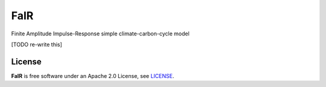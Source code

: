 FaIR
====

Finite Amplitude Impulse-Response simple climate-carbon-cycle model

.. sec-begin-long-description

[TODO re-write this]

.. sec-end-long-description

.. sec-begin-license

License
-------

**FaIR** is free software under an Apache 2.0 License, see `LICENSE <https://github.com/OMS-NetZero/FAIR/blob/master/LICENSE>`_.

.. sec-end-license
